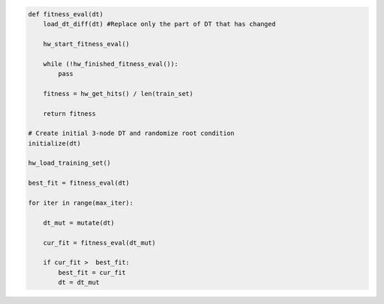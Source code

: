 
.. _fig-co-design-sw-pca:

.. code-block:: python
    
    def fitness_eval(dt)
        load_dt_diff(dt) #Replace only the part of DT that has changed
        
        hw_start_fitness_eval()
    
        while (!hw_finished_fitness_eval()):
            pass
        
        fitness = hw_get_hits() / len(train_set)
    
        return fitness
    
    # Create initial 3-node DT and randomize root condition
    initialize(dt)
    
    hw_load_training_set()
    
    best_fit = fitness_eval(dt)
    
    for iter in range(max_iter):
        
        dt_mut = mutate(dt)
        
        cur_fit = fitness_eval(dt_mut)
        
        if cur_fit >  best_fit:
            best_fit = cur_fit
            dt = dt_mut
